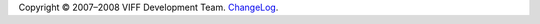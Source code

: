 .. -*- coding: utf-8 -*-

Copyright © 2007–2008 VIFF Development Team. `ChangeLog`_.

.. _ChangeLog: http://hg.viff.dk/viff.dk/log/
